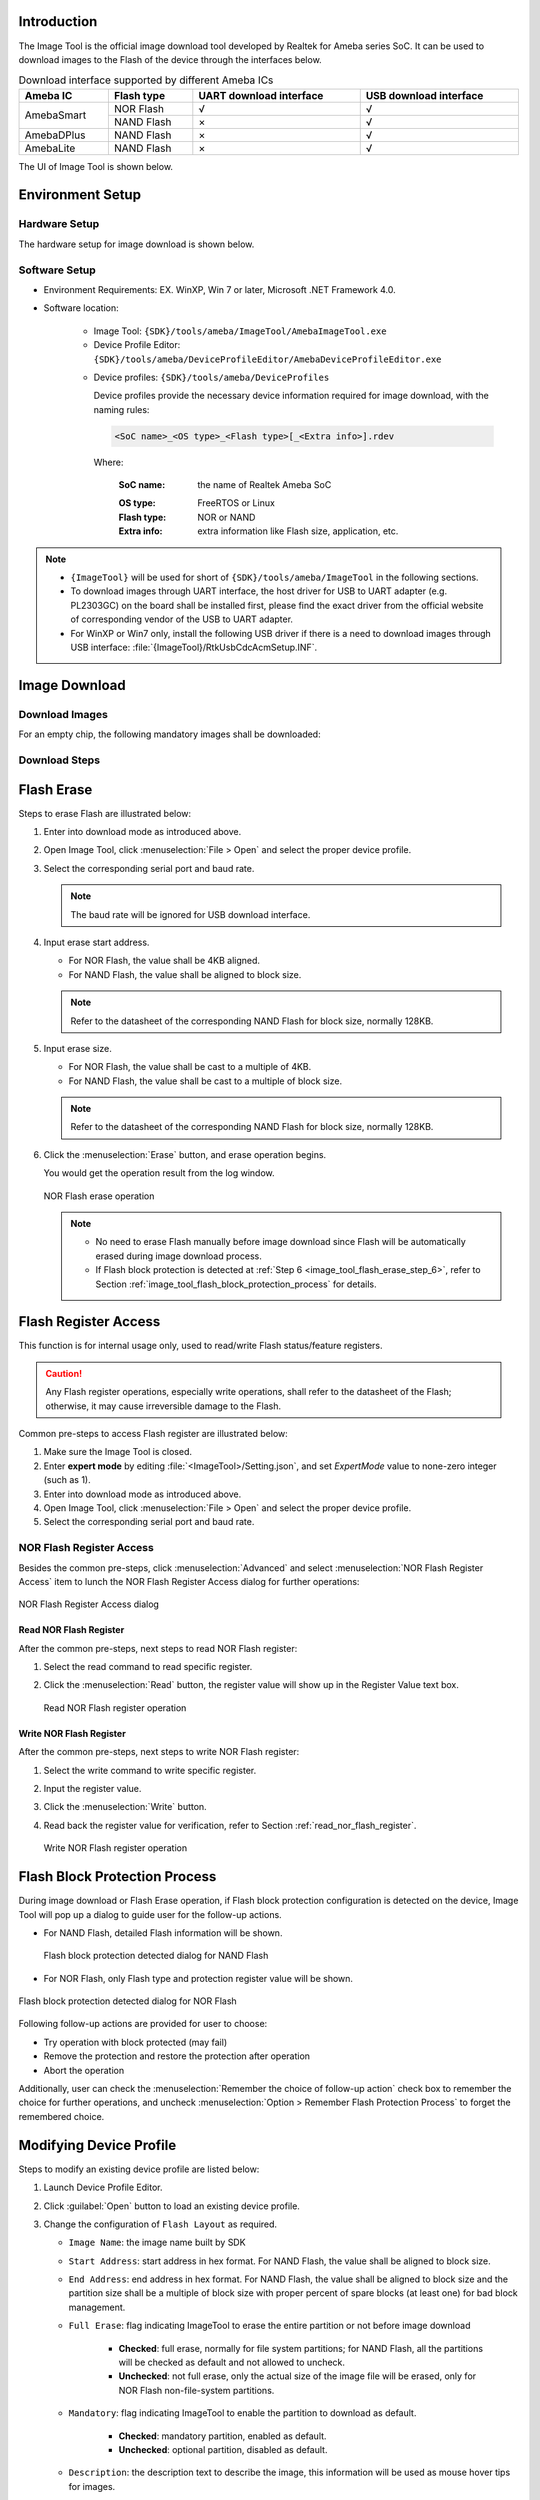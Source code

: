 .. _image_tool:

Introduction
------------------------
The Image Tool is the official image download tool developed by Realtek for Ameba series SoC.
It can be used to download images to the Flash of the device through the interfaces below.
   
   
.. table:: Download interface supported by different Ameba ICs
   :width: 100%
   :widths: auto

   +------------+------------+-------------------------+------------------------+
   | Ameba IC   | Flash type | UART download interface | USB download interface |
   +============+============+=========================+========================+
   | AmebaSmart | NOR Flash  | √                       | √                      |
   |            +------------+-------------------------+------------------------+
   |            | NAND Flash | ×                       | √                      |
   +------------+------------+-------------------------+------------------------+
   | AmebaDPlus | NAND Flash | ×                       | √                      |
   +------------+------------+-------------------------+------------------------+
   | AmebaLite  | NAND Flash | ×                       | √                      |
   +------------+------------+-------------------------+------------------------+


The UI of Image Tool is shown below.

.. only:: FreeRTOS
   
   .. figure:: ../figures/image_tool_ui_freertos.png
      :scale: 90%
      :align: center

      Image Tool UI


.. only:: Linux
   
   .. figure:: ../figures/image_tool_ui_linux.png
      :scale: 90%
      :align: center

      Image Tool UI

Environment Setup
----------------------------------
Hardware Setup
~~~~~~~~~~~~~~~~~~~~~~~~~~~~
The hardware setup for image download is shown below.

.. tabs::

   .. tab:: AmebaSmart

      .. figure:: ../figures/hardware_setup_for_image_download_smart.svg
         :scale: 130%
         :align: center

         Hardware setup for image download

   .. tab:: AmebaLite

      .. figure:: ../figures/hardware_setup_for_image_download_lite.svg
         :scale: 130%
         :align: center

         Hardware setup for image download

   .. tab:: AmebaDPlus

      .. figure:: ../figures/hardware_setup_for_image_download_dplus.svg
         :scale: 130%
         :align: center

         Hardware setup for image download
   

Software Setup
~~~~~~~~~~~~~~~~~~~~~~~~~~~~
- Environment Requirements: EX. WinXP, Win 7 or later, Microsoft .NET Framework 4.0.

- Software location:

   - Image Tool: ``{SDK}/tools/ameba/ImageTool/AmebaImageTool.exe``

   - Device Profile Editor: ``{SDK}/tools/ameba/DeviceProfileEditor/AmebaDeviceProfileEditor.exe``

   .. only:: internal
      
      
         - Device Profile Editor internal version: ``{SDK}/tools/ameba/DeviceProfileEditor/AmebaDeviceProfileEditor(Internal).exe``
   

   - Device profiles: ``{SDK}/tools/ameba/DeviceProfiles``

     Device profiles provide the necessary device information required for image download, with the naming rules:

     .. code-block::
      
        <SoC name>_<OS type>_<Flash type>[_<Extra info>].rdev

     Where:

      :SoC name: the name of Realtek Ameba SoC

      .. only:: internal
          
         The SoC names corresponding with the RTL numbers are listed below:
         
         .. table::
            :width: 100%
            :widths: auto
         
            +------------+------------------------------------------+
            | SoC Name   | RTL Number                               |
            +============+==========================================+
            | Ameba1     | RTL8195X                                 |
            +------------+------------------------------------------+
            | AmebaZ     | RTL871XB                                 |
            +------------+------------------------------------------+
            | AmebaZ2    | RTL872XC                                 |
            +------------+------------------------------------------+
            | AmebaD     | RTL872XD                                 |
            +------------+------------------------------------------+
            | AmebaLite  | RTL8720E/RTL8710E: without DSP and audio |
            |            |                                          |
            |            | RTL8726E/RTL8713E: full-function         |
            +------------+------------------------------------------+
            | AmebaSmart | RTL8730E                                 |
            +------------+------------------------------------------+
            | AmebaDplus | RTL8721D: with TZ                        |
            |            |                                          |
            |            | RTL8711D: without TZ                     |
            +------------+------------------------------------------+

      :OS type: FreeRTOS or Linux

      :Flash type: NOR or NAND

      :Extra info: extra information like Flash size, application, etc.

.. note::
      - ``{ImageTool}`` will be used for short of ``{SDK}/tools/ameba/ImageTool`` in the following sections.

      - To download images through UART interface, the host driver for USB to UART adapter (e.g. PL2303GC) on the board shall be installed first, please find the exact driver from the official website of corresponding vendor of the USB to UART adapter.

      - For WinXP or Win7 only, install the following USB driver if there is a need to download images through USB interface: :file:`{ImageTool}/RtkUsbCdcAcmSetup.INF`.
      
Image Download
-----------------
Download Images
~~~~~~~~~~~~~~~~
For an empty chip, the following mandatory images shall be downloaded:

.. only:: FreeRTOSS

   .. table::
      :width: 100%
      :widths: auto
   
      +---------------------------+----------------------+---------------------------+---------------------------------------+
      | IC                        | Image name           | Description               | Mandatory?                            |
      +===========================+======================+===========================+=======================================+
      | AmebaSmart                | km4_boot_all.bin     | KM4 bootloader            | √                                     |
      |                           +----------------------+---------------------------+---------------------------------------+
      |                           | km0_km4_ca32_app.bin | KM0/KM4/CA32 applications | √                                     |
      +---------------------------+----------------------+---------------------------+---------------------------------------+
      | AmebaLite                 | km4_boot_all.bin     | KM4 bootloader            | √                                     |
      |                           +----------------------+---------------------------+---------------------------------------+
      |                           | kr4_km4_app.bin      | KR4/KM4 applications      | √                                     |
      |                           +----------------------+---------------------------+---------------------------------------+
      |                           | dsp_all.bin          | DSP image                 | X (only for IC series with DSP)       |
      +---------------------------+----------------------+---------------------------+---------------------------------------+
      | AmebaDPlus                | km4_boot_all.bin     | KM4 bootloader            | √                                     |
      |                           +----------------------+---------------------------+---------------------------------------+
      |                           | km0_km4_app.bin      | KM0/KM4 applications      | √                                     |  
      +---------------------------+----------------------+---------------------------+---------------------------------------+

.. only:: Linux
      
   .. table::
      :width: 100%
      :widths: auto
   
      +-------------+---------------------+------------------------------------------------------------------+------------+
      | IC          | Image name          | Description                                                      | Mandatory? |
      +=============+=====================+==================================================================+============+
      | AmebaSmart  | A: km4_boot_all.bin | A slot: KM4 bootloader                                           | √          |
      |             +---------------------+------------------------------------------------------------------+------------+
      |             | A: km0_km4_app.bin  | A slot: KM0/KM4 applications                                     | √          |
      |             +---------------------+------------------------------------------------------------------+------------+
      |             | A: boot.img         | A slot: CA32 firmware package, including BL1, BL2, BL32 and BL33 | √          |
      |             +---------------------+------------------------------------------------------------------+------------+
      |             | B: km4_boot_all.bin | B slot: KM4 bootloader                                           | X          |
      |             +---------------------+------------------------------------------------------------------+------------+
      |             | B: km0_km4_app.bin  | B slot: KM0/KM4 applications                                     | X          |
      |             +---------------------+------------------------------------------------------------------+------------+
      |             | B: boot.img         | B slot: CA32 firmware package, including BL1, BL2, BL32 and BL33 | X          |
      |             +---------------------+------------------------------------------------------------------+------------+
      |             | A: vbmeta.img       | A slot: AP Linux meta data image, only for secure boot           | X          |
      |             +---------------------+------------------------------------------------------------------+------------+
      |             | B: vbmeta.img       | B slot: AP Linux meta data image, only for secure boot           | X          |
      |             +---------------------+------------------------------------------------------------------+------------+
      |             | A: xxx.dtb*         | A slot: AP Linux DTB (device tree blob)                          | √          |
      |             +---------------------+------------------------------------------------------------------+------------+
      |             | B: xxx.dtb*         | B slot: AP Linux DTB for recovery                                | X          |
      |             +---------------------+------------------------------------------------------------------+------------+
      |             | A: kernel.img       | A slot: AP Linux kernel                                          | √          |
      |             +---------------------+------------------------------------------------------------------+------------+
      |             | B: kernel.img       | B slot: AP Linux kernel                                          | X          |
      |             +---------------------+------------------------------------------------------------------+------------+
      |             | rootfs.img          | AP Linux rootfs binary                                           | √          |
      |             +---------------------+------------------------------------------------------------------+------------+
      |             | userdata.img        | AP user data binary                                              | √          |
      +-------------+---------------------+------------------------------------------------------------------+------------+
      
   .. note::

      \ * For DTB image, Yocto will build all available DTS files in SDK into DTB images for users to select as required.

   .. table::
      :width: 100%
      :widths: auto
   
      +------------------------------+---------------------------------------------------------------------------------+
      | DTB image name               | Description                                                                     |
      +==============================+=================================================================================+
      | rtl8730elh-va7-generic.dtb   | DTB for RTL8730ELH-VA7, with minimum features for customer design reference     |
      +------------------------------+---------------------------------------------------------------------------------+
      | rtl8730elh-va7-full.dtb      | DTB for RTL8730ELH-VA7, with maximum features for development and demonstration |
      +------------------------------+---------------------------------------------------------------------------------+
      | rtl8730elh-va7-tests-xxx.dtb | DTB for RTL8730ELH-VA7, with BSP test support, where `xxx` is:                  |
      |                              |                                                                                 |
      |                              | - adc-diff: ADC differential mode test                                          |
      |                              |                                                                                 |
      |                              | - adc-sig: ADC single mode test                                                 |
      |                              |                                                                                 |
      |                              | - ctc: CTC test                                                                 |
      |                              |                                                                                 |
      |                              | - i2c: I2C test                                                                 |
      |                              |                                                                                 |
      |                              | - ir-rx: IR RX test                                                             |
      |                              |                                                                                 |
      |                              | - ir-tx: IR TX test                                                             |
      |                              |                                                                                 |
      |                              | - misc: Misc test                                                               |
      |                              |                                                                                 |
      |                              | - spi: SPI test                                                                 |
      |                              |                                                                                 |
      |                              | - uart: UART test                                                               |
      +------------------------------+---------------------------------------------------------------------------------+
      | rtl8730elh-va8-generic.dtb   | DTB for RTL8730ELH-VA8, with minimum features for customer design reference     |
      +------------------------------+---------------------------------------------------------------------------------+
      | rtl8730elh-va8-full.dtb      | DTB for RTL8730ELH-VA8, with maximum features for development and demonstration |
      +------------------------------+---------------------------------------------------------------------------------+
      | rtl8730elh-va8-tests-xxx.dtb | DTB for RTL8730ELH-VA8, with BSP test support, where `xxx` is:                  |
      |                              |                                                                                 |
      |                              | - adc-diff: ADC differential mode test                                          |
      |                              |                                                                                 |
      |                              | - adc-sig: ADC single mode test                                                 |
      |                              |                                                                                 |
      |                              | - ctc: CTC test                                                                 |
      |                              |                                                                                 |
      |                              | - i2c: I2C test                                                                 |
      |                              |                                                                                 |
      |                              | - ir-rx: IR RX test                                                             |
      |                              |                                                                                 |
      |                              | - ir-tx: IR TX test                                                             |
      |                              |                                                                                 |
      |                              | - misc: Misc test                                                               |
      |                              |                                                                                 |
      |                              | - spi: SPI test                                                                 |
      |                              |                                                                                 |
      |                              | - uart: UART test                                                               |
      +------------------------------+---------------------------------------------------------------------------------+

   .. note::
      Refer to :download:`Linux DTS Pinmux Configurations <../../../../../_static/PM0603_RTL8730E_Linux_DTS_Pinmux_Configurations.xlsx>` for detailed information of DTS pinmux groups.

Download Steps
~~~~~~~~~~~~~~~~
.. only:: FreeRTOS

   The image download steps are illustrated below:
   
   1. Enter into download mode.

      There are two ways to enter into download mode.
      
         A. The first and recommended way is to push the hardware :guilabel:`Download` and :guilabel:`CHIP_EN` buttons.
      
            a. Push the :guilabel:`Download` button and keep it pressed.
      
            b. Re-power on the device or press the :guilabel:`CHIP_EN` button.
      
            c. Release the :guilabel:`Download` button.
      
         B. The alternate way is to type the ``reboot uartburn`` command from the UART console if this command is not removed from SDK and AP is running normally.
   
      Now, the device goes into download mode and is ready to receive data.
   
   .. tabs::

      .. tab:: AmebaSmart

         2. Open Image Tool, click :menuselection:`File > Open` and select the proper device profile.
      
            - For IC series with NOR Flash, select :file:`AmebaSmart_FreeRTOS_NOR.rdev`.
      
            - For IC series with NAND Flash, select :file:`AmebaSmart_FreeRTOS_NAND.rdev`.         
   
      .. tab:: AmebaLite

         2. Open Image Tool, click :menuselection:`File > Open` and select the device profile :file:`AmebaLite_FreeRTOS_NOR.rdev`.

      .. tab:: AmebaDPlus

         2. Open Image Tool, click :menuselection:`File > Open` and select the device profile :file:`AmebaDplus_FreeRTOS_NOR.rdev`.

   
   3. Select the corresponding serial port and transmission baud rate. The default baud rate is 1500000.
      
      .. only:: RTL8730E or RTL8721D or RTL8711D
      
         .. note::
            The baud rate will be ignored for USB download interface.
         
   4. Click the :menuselection:`Browse` button to select the images to be programmed.
   
      .. note::
            Flash layout is allowed to be changed via Image Tool if indeed necessary.
            However, to formally change the Flash layout, it is suggested to use :mod:`Device Profile Editor` other than :mod:`Image Tool` and the Flash layout in SDK shall be changed accordingly. Refer to Section :ref:`image_tool_modifying_device_profile` for details.
     
   5. Click the :menuselection:`Download` button to start.

      The progress bar will show the download progress of each image and the log widget will show the operation status.

      .. tabs::
      
         .. tab:: AmebaSmart
      
            .. figure:: ../figures/image_download_operation_smart_freertos.png
               :scale: 90%
               :align: center

               Image download operation
      
         .. tab:: AmebaLite
      
            .. figure:: ../figures/image_download_operation_lite.png
               :scale: 90%
               :align: center

               Image download operation

         .. tab:: AmebaDPlus
      
            .. figure:: ../figures/image_download_operation_dplus.png
               :scale: 90%
               :align: center

               Image download operation

   
.. only:: Linux
         
   The image download steps are illustrated below:
   
   1. Enter into download mode.
   
      a. Push the :menuselection:`DOWNLOAD` button and keep it pressed.
   
      b. Re-power on the device or press the :menuselection:`CHIP_EN` button.
   
      c. Release the :menuselection:`DOWNLOAD` button.
   
      Now, the device goes into download mode and is ready to receive data.
   
   2. Open Image Tool, click :menuselection:`File > Open` and select the proper device profile.
   
      - For RTL8730ELH-VA7, select :file:`AmebaSmart_Linux_NAND_128MB.rdev`
   
      - For RTL8730ELH-VA8, select :file:`AmebaSmart_Linux_NAND_256MB.rdev`
   
   3. Select the corresponding serial port, and the baud rate will be ignored for USB download interface.
   
   4. Click the :menuselection:`Browse` button to select the images to be programmed.
        
      .. note::

         Flash layout is allowed to be changed via Image Tool if indeed necessary.
         However, to formally change the Flash layout, it is suggested to use :mod:`Device Profile Editor` other than :mod:`Image Tool` and the Flash layout in SDK shall be changed accordingly. Refer to Section :ref:`image_tool_modifying_device_profile` for details.
      
   5. Click the :menuselection:`DOWNLOAD` button to start. The progress bar will show the download progress of each image and the log widget will show the operation status.
   
      .. figure:: ../figures/image_download_operation_smart_linux.png
         :scale: 90%
         :align: center
      
         Image download operation  
   
Flash Erase
----------------------
Steps to erase Flash are illustrated below:

1. Enter into download mode as introduced above.

2. Open Image Tool, click :menuselection:`File > Open` and select the proper device profile.

3. Select the corresponding serial port and baud rate.

   .. note::
      The baud rate will be ignored for USB download interface.


4. Input erase start address.

   - For NOR Flash, the value shall be 4KB aligned.
   
   - For NAND Flash, the value shall be aligned to block size.
   
   .. note::
      Refer to the datasheet of the corresponding NAND Flash for block size, normally 128KB.

5. Input erase size.

   - For NOR Flash, the value shall be cast to a multiple of 4KB.
        
   - For NAND Flash, the value shall be cast to a multiple of block size.
   
   .. note::
      Refer to the datasheet of the corresponding NAND Flash for block size, normally 128KB.

.. _image_tool_flash_erase_step_6:

6. Click the :menuselection:`Erase` button, and erase operation begins.

   You would get the operation result from the log window.

   .. figure:: ../figures/nor_flash_erase_operation.png
      :scale: 90%
      :align: center

      NOR Flash erase operation

   .. only:: RTL8730E
         
      .. figure:: ../figures/nand_flash_erase_operation_smart.png
         :scale: 90%
         :align: center
      
         NAND Flash erase operation
   
   .. note::

         - No need to erase Flash manually before image download since Flash will be automatically erased during image download process.

         - If Flash block protection is detected at :ref:`Step 6 <image_tool_flash_erase_step_6>`, refer to Section :ref:`image_tool_flash_block_protection_process` for details.


Flash Register Access
------------------------------------------
This function is for internal usage only, used to read/write Flash status/feature registers.


.. caution::

   Any Flash register operations, especially write operations, shall refer to the datasheet of the Flash; otherwise, it may cause irreversible damage to the Flash.

Common pre-steps to access Flash register are illustrated below:

1. Make sure the Image Tool is closed.

2. Enter **expert mode** by editing :file:`<ImageTool>/Setting.json`, and set `ExpertMode` value to none-zero integer (such as 1).

3. Enter into download mode as introduced above.

4. Open Image Tool, click :menuselection:`File > Open` and select the proper device profile.

5. Select the corresponding serial port and baud rate.

NOR Flash Register Access
~~~~~~~~~~~~~~~~~~~~~~~~~~~~~~~~~~~~~~~~~~~~~~~~~~
Besides the common pre-steps, click :menuselection:`Advanced` and select :menuselection:`NOR Flash Register Access` item to lunch the NOR Flash Register Access dialog for further operations:

.. figure:: ../figures/nor_flash_register_access.png
   :scale: 90%
   :align: center

   NOR Flash Register Access dialog

.. _read_nor_flash_register:

Read NOR Flash Register
^^^^^^^^^^^^^^^^^^^^^^^^^^^^^^^^^^^^^^^^^^^^^^
After the common pre-steps, next steps to read NOR Flash register:

1. Select the read command to read specific register.

2. Click the :menuselection:`Read` button, the register value will show up in the Register Value text box.

   .. figure:: ../figures/read_nor_flash_register_operation.png
      :scale: 90%
      :align: center

      Read NOR Flash register operation

Write NOR Flash Register
^^^^^^^^^^^^^^^^^^^^^^^^^^^^^^^^^^^^^^^^^^^^^^^^
After the common pre-steps, next steps to write NOR Flash register:

1. Select the write command to write specific register.

2. Input the register value.

3. Click the :menuselection:`Write` button.

4. Read back the register value for verification, refer to Section :ref:`read_nor_flash_register`.

   .. figure:: ../figures/write_nor_flash_register_operation.png
      :scale: 90%
      :align: center

      Write NOR Flash register operation

.. only:: RTL8730E
   
   NAND Flash Register Access
   ~~~~~~~~~~~~~~~~~~~~~~~~~~~
   Besides the common pre-steps, click :menuselection:`Advanced` and select :menuselection:`NAND Flash Register Access` item to lunch the NAND Flash Register Access dialog for further operations.
   
   .. figure:: ../figures/nand_flash_register_access_smart.png
      :scale: 90%
      :align: center
   
      NAND Flash Register Access dialog
   
   Read NAND Flash Register
   ^^^^^^^^^^^^^^^^^^^^^^^^^
   After the common pre-steps, next steps to read NAND Flash register:
   
   1. Select the read command.
   
   2. Select the register address.
   
   3. Click the :menuselection:`Read` button, the register value will show up in the Register Value text box.
   
      .. figure:: ../figures/read_nand_flash_register_operation_smart.png
         :scale: 90%
         :align: center
      
         Read NAND Flash register operation
   
   Write NAND Flash Register
   ^^^^^^^^^^^^^^^^^^^^^^^^^^^^^^^^^^^^^^^^^^^^^^^^^^
   After the common pre-steps, next steps to write NAND Flash register:
   
   4. Select the write command.
   
   5. Select the register address.
   
   6. Input the register value.
   
   7. Click the :menuselection:`Write` button.
   
      .. figure:: ../figures/write_nand_flash_register_operation_smart.png
         :scale: 90%
         :align: center
      
         Write NAND Flash register operation
   
.. only:: RTL8730E
   
   NAND Bad Block Management
   --------------------------------------------------------------------------------
   This function is for internal usage only, used to scan or mark NAND block status.
   
   Common pre-steps for NAND bad block management:
   
   1. Make sure Image Tool is closed.
   
   2. Enter *expert mode* by editing :file:`<ImageTool>/Setting.json`, setting *ExpertMode* value to none-zero integer (such as 1).
   
   3. Enter into download mode as introduced above.
   
   4. Open Image Tool, click :menuselection:`File > Open` and select the proper device profile.
   
   5. Select the corresponding serial port and baud rate.
   
   6. Click :menuselection:`Advanced` and select :menuselection:`NAND Flash Bad Block Managemen` to lunch the NAND Flash Bad Block Management dialog.
   
      .. figure:: ../figures/nand_flash_bad_block_management_smart.png
         :scale: 50%
         :align: center
      
         NAND Flash Bad Block Management dialog
   
   Scan Block Status
   ~~~~~~~~~~~~~~~~~~~~~~~~~~~~~~~~~~
   After the common pre-steps, next steps to scan block status:
   
   1. (Optional) Check the :menuselection:`Check Weak Blocks` check box as required.
   
      - If not checked as default, Image Tool will only scan the bad marker of each block to get a list of bad blocks.

      - If checked, Image Tool will scan the status of all the blocks and the status of all pages of non-bad blocks, to get a detailed status result of blocks and pages, which will cost much more time than bad-block-only scan.
   
   2. (Optional) Check the :menuselection:`Show Bad/Weak Blocks Only` check box as required.
   
      - If not checked as default, Image Tool will show the status of all the blocks.

      - If checked, Image Tool will only show the status of bad and weak blocks.

      It is recommended to check the option to get a clear result.
   
   3. Click the :menuselection:`Scan` button.
   
      .. figure:: ../figures/scan_nand_flash_block_status_operation_smart.png
         :scale: 50%
         :align: center
      
         Scan NAND Flash block status operation
   
   4. The scan result will be shown as below:
   
      - For bad-block-only scan result, bad blocks will be shown with red background color in the Address cell.
   
        .. figure:: ../figures/nand_flash_bad_block_scan_result_smart.png
           :scale: 50%
           :align: center
        
           NAND Flash bad block scan result
   
      - For weak blocks scan result, not only the Address cells of blocks but also the cells of pages will be marked with special colors:
      
         - For bad blocks, the Address cell of the block will be marked with red, while the pages of the block will not be marked.
      
         - For weak blocks, the Address cell of the block will be marked with:
      
            - **Yellow**: if there are only bit flip warnings for all the pages of the block
      
            - **Orange**: if there are any bit flip errors for all the pages of the block
      
            - **Brown**: if there are any fatal bit flip errors for all the pages of the block
      
            - **Gray**: if the status scan results in any other errors for any pages of the block
      
         - For weak pages, the cell of the page will be marked with:
      
            - **Yellow**: if the page read results in bit flip warning
      
            - **Orange**: if the page read results in bit flip error
      
            - **Brown**: if the page read results in fatal bit flip error
      
            - **Gray**: if the page read results in any other errors
   
         .. figure:: ../figures/nand_flash_weak_block_scan_result_smart.png
            :scale: 50%
            :align: center
         
            NAND Flash weak block scan result
   
   Mark Block Status
   ~~~~~~~~~~~~~~~~~~~~~~~~~~~~~~~~~~
   After taking the block scan operation, user will be able to mark the status of specified blocks to good or bad. This function is only for internal debug purpose.


   .. caution::
      Be careful to change the status of a block, especially mark a bad block to good.
      
   To mark the status of non-bad block(s) to bad:
   
   1. Select one or more non-bad blocks.
   
   2. Click the :menuselection:`Mark Bad` button and confirm the operation.
   
      .. figure:: ../figures/mark_nand_flash_block_status_to_bad_smart.png
         :scale: 60%
         :align: center
      
         Mark NAND Flash block status to bad
   
   To mark the status of bad block(s) to good:
   
   1. Select one or more bad blocks.
   
   2. Click the :menuselection:`Mark Good` button and confirm the operation.
   
      .. figure:: ../figures/mark_nand_flash_block_status_to_good_smart.png
         :scale: 60%
         :align: center
      
         Mark NAND Flash block status to good

.. _image_tool_flash_block_protection_process:

Flash Block Protection Process
------------------------------------------------------------
During image download or Flash Erase operation, if Flash block protection configuration is detected on the device,
Image Tool will pop up a dialog to guide user for the follow-up actions.

- For NAND Flash, detailed Flash information will be shown.
   
  .. figure:: ../figures/nand.png
     :scale: 90%
     :align: center
  
     Flash block protection detected dialog for NAND Flash

- For NOR Flash, only Flash type and protection register value will be shown.

.. figure:: ../figures/nor.png
   :scale: 90%
   :align: center

   Flash block protection detected dialog for NOR Flash

Following follow-up actions are provided for user to choose:

- Try operation with block protected (may fail)

- Remove the protection and restore the protection after operation

- Abort the operation

Additionally, user can check the :menuselection:`Remember the choice of follow-up action` check box to remember the choice for further operations, and uncheck :menuselection:`Option > Remember Flash Protection Process` to forget the remembered choice.

.. only:: internal
   
   Flash Read
   ------------------------------------------
   This function is for internal usage only and shall be never exported to customers.
   
   Steps to read data from Flash:
   
   1. Make sure Image Tool is closed.
   
   2. Enter *developer mode* by editing runtime configuration file :file:`<ImageTool>/Setting.json`, set *ExpertMode* value to *0x0BDA* for hex or *3034* for decimal, to enable the Flash read function.
      
      .. note::
         - :file:`Setting.json` will be automatically generated at the first time that Image Tool is opened and saved each time that Image Tool is normally closed.
   
         - The magic key 0x0BDA is Realtek's USB IF VID.
      
   3. Enter into download mode as introduced above.
   
   4. Open Image Tool, click :menuselection:`File > Open` and select the proper device profile.
   
   5. Select the corresponding serial port and baud rate.
      
      .. note::
         The baud rate will be ignored for USB download interface.
   
   
   6. Input read address.
   
      - For NOR Flash, only Start Addr shall be specified and the value has no limitation.
   
      - For NAND Flash, both Start Addr and End Addr shall be specified, and the values shall be aligned to page size.
   
      .. note::
         Refer to the datasheet of the corresponding NAND Flash for page size, normally 2KB for <1Gbit SPI NAND Flash models.
   
   
   7. Input read size.
   
      - For NOR Flash, the value shall be a multiple of 4KB.
   
      - For NAND Flash, the value shall be a multiple of page size.
      
      .. note::
         - Refer to the datasheet of the corresponding NAND Flash for page size, normally 2KB for SPI NAND Flash models.
   
         - For NAND Flash, Image Tool will try to read data from address Start Addr for size Size with bad blocks skipped, until the read out data size counted to Size of address exceed address End Addr.
   
   
   8. Click the :menuselection:`Read` button, and the Flash data will be dumped into the same path of :file:`AmebaImageTool.exe`, named with :file:`<start address>.bin`.
   
      .. figure:: ../figures/nor_flash_read_operation.png
         :scale: 90%
         :align: center
      
         NOR Flash read operation
   
      .. figure:: ../figures/nand_flash_read_operation.png
         :scale: 90%
         :align: center
      
         NAND Flash read operation
   
.. only:: internal
   
   eFuse Access
   ----------------------------------------------
   This function is for internal usage only and shall not be exported to customers.
   
   Common preparation steps to access eFuse:
   
   1. Make sure Image Tool is closed.
   
   2. Enter **developer mode** as introduced above.
   
   3. Enter into download mode as introduced above.
   
   4. Open Image Tool, click :menuselection:`File > Open` and select the proper device profile.
   
   5. Select the corresponding serial port and baud rate.
   
      .. note::
         The baud rate will be ignored for USB download interface.
   
   
   6. Switch to eFuse tab.
   
      .. figure:: ../figures/efuse_tab.png
         :scale: 90%
         :align: center
      
         eFuse tab
   
   Read
   ~~~~~~~~
   Read full eFuse map:
   
   1. Select eFuse type, logical or physical.
   
   2. Click the :guilabel:`Read` button, a pop up dialog will show the read result and the eFuse data will be printed to the left table if read success.
   
      .. figure:: ../figures/read_efuse_map.png
         :scale: 90%
         :align: center
      
         Read eFuse map
   
   Program
   ~~~~~~~~~~~~~~
   After the eFuse map has been successfully read out from device of loaded from a map file, user can program the specified bytes of eFuse map as required:
   
   1. Select eFuse type, logical or physical.
   
   2. Edit the eFuse map as required.
   
   3. Click the :guilabel:`Program` button, a pop up dialog will show the program result.
   
      .. figure:: ../figures/program_efuse_map.png
         :scale: 90%
         :align: center
      
         Program eFuse map
   
   Save Map File
   ~~~~~~~~~~~~~~~~~~~~~~~~~~
   After the eFuse map has been successfully read out from device of loaded from a map file, user can save the eFuse data to a map file by clicking the :guilabel:`Save` button.
   
      .. figure:: ../figures/save_map_file.png
         :scale: 90%
         :align: center
      
         Save map file
   
   Load Map File
   ~~~~~~~~~~~~~~~~~~~~~~~~~~
   Load a saved map file to the eFuse table:
   
   1. Click the :guilabel:`Browse` button to select an eFuse map file.
   
   2. Click the :guilabel:`Load` button to load it to the eFuse table.
   
      .. figure:: ../figures/load_map_file.png
         :scale: 90%
         :align: center
      
         Load map file
   
   Load Default Map
   ~~~~~~~~~~~~~~~~~~~~~~~~~~~~~~~~
   Click the :guilabel:`Default` button to load default logical map.
   
      .. figure:: ../figures/load_default_map.png
         :scale: 90%
         :align: center
      
         Load default map

.. _image_tool_modifying_device_profile:

Modifying Device Profile
------------------------------------------------
.. only:: internal
   
   
   Customer Version
   ~~~~~~~~~~~~~~~~~~~~~~~~~~~~~~~~


Steps to modify an existing device profile are listed below:

1. Launch Device Profile Editor.

2. Click :guilabel:`Open` button to load an existing device profile.

3. Change the configuration of ``Flash Layout`` as required.

   - ``Image Name``: the image name built by SDK

   - ``Start Address``: start address in hex format. For NAND Flash, the value shall be aligned to block size.

   - ``End Address``: end address in hex format. For NAND Flash, the value shall be aligned to block size and the partition size shall be a multiple of block size with proper percent of spare blocks (at least one) for bad block management.

   - ``Full Erase``: flag indicating ImageTool to erase the entire partition or not before image download

      - **Checked**: full erase, normally for file system partitions; for NAND Flash, all the partitions will be checked as default and not allowed to uncheck.

      - **Unchecked**: not full erase, only the actual size of the image file will be erased, only for NOR Flash non-file-system partitions.

   - ``Mandatory``: flag indicating ImageTool to enable the partition to download as default.

      - **Checked**: mandatory partition, enabled as default.

      - **Unchecked**: optional partition, disabled as default.

   - ``Description``: the description text to describe the image, this information will be used as mouse hover tips for images.

4. Click :guilabel:`Save` button to overwrite the existing device profile or click :guilabel:`Save As` button to save the modified device profile to a new file.

   .. figure:: ../figures/edit_an_existing_device_profile.png
      :scale: 80%
      :align: center

      Edit an existing device profile

.. only:: internal
   
   Internal Version
   ~~~~~~~~~~~~~~~~~~~~~~~~~~~~~~~~~~~~~~~~~~~~~~~~~~~~~~
   Steps to modify an existing device profile via internal version are listed below:
   
   1. Launch Device Profile Editor internal version.
   
   2. Click :menuselection:`Open` button to load an existing device profile.
   
   3. Change the configuration of ``General Info`` as required.
   
      - ``SoC Name``: the name of Realtek Ameba SoC
   
         - For SoC series Ameba1/AmebaZ/AmebaZ2/AmebaD, the SoC Name should not be changed.
   
         - For other SoC series, the SoC Name is just a string for ImageTool to display in the title and is allowed to be freely changed.
   
      - ``Flash Type``: NOR or NAND
   
      - ``Support >16MB NOR Flash``: flag indicating whether to support >16MB NOR Flash or not, check this option for SoC series later than AmebaSmart
   
      - ``Floader File Name``: the file name of the ImageTool Flash loader, read-only for release version
   
      - ``Floader Address``: the RAM load address of the ImageTool Flash loader, in hex format, read-only for release version
   
      - ``Handshake Baudrate``: the handshake baudrate of the ImageTool Flash loader, in decimal format, read-only for release version
   
      - ``Log Baudrate``: the baudrate of LOGUART in decimal format, used for ImageTool to command the normal mode SoC switching to UART download mode
   
      - ``Logical eFuse Length``: the length of logical eFuse map in byte, set it to 0x000 for SoC series earlier than AmebaSmart, read-only for release version
   
      - ``Physical eFuse Length``: the length of physical eFuse map in byte, set it to 0x000 for SoC series earlier than AmebaSmart, read-only for release version
   
   4. Change the configuration of ``Flash Layout`` as required.
   
      - ``Image Name``: the image name built by SDK
   
      - ``Start Address``: start address in hex format. For NAND Flash, the value shall be aligned to block size.
   
      - ``End Address``: end address in hex format. For NAND Flash, the value shall be aligned to block size and the partition size shall be a multiple of block size with proper percent of spare blocks (at least one) for bad block management.
   
      - ``Full Erase``: flag indicating ImageTool to erase the entire partition or not before image download
   
         - Checked: full erase, normally for file system partitions; for NAND Flash, all the partitions will be checked as default and not allowed to uncheck.
   
         - Unchecked: not full erase, only the actual size of the image file will be erased, only for NOR Flash non-file-system partitions.
   
      - ``Mandatory``: flag indicating ImageTool to enable the partition to download as default.
   
         - Checked: mandatory partition, enabled as default.
   
         - Unchecked: optional partition, disabled as default.
   
      - ``Description``: the description text to describe the image, this information will be used as mouse hover tips for images.
   
   5. Change the configuration of ``Logical eFuse Default Map`` as required.
   
      The data item of eFuse map is defined as a start offset address with 16-byte data.
   
      Leave it empty for SoC series either earlier than AmebaSmart or default map is not required.
   
   6. Click :guilabel:`Save` button to overwrite the existing device profile or click :guilabel:`Save As` button to save the modified device profile to a new file.
   
      .. figure:: ../figures/edit_an_existing_device_profile_via_internal_version.png
         :scale: 90%
         :align: center
      
         Edit an existing device profile via internal version
   

   .. caution::
      Do NOT change the configuration unless indeed necessary and you are an expert.
   
.. only:: internal
   
   Create New Device Profile
   ------------------------------------------------------------------------
   Steps to create a new device profile are listed below:
   
   1. Launch Device Profile Editor internal version.
   
   2. Set up ``General Info``, refer to Section :ref:`image_tool_modifying_device_profile` for details.
   
   3. Set up ``Flash Layout``, refer to Section :ref:`image_tool_modifying_device_profile` for details.
   
   4. (Optional) Set up ``Logical eFuse Default Map``, refer to Section :ref:`image_tool_modifying_device_profile` for details.
   
   5. Click :guilabel:`Save` button to save the new created device profile.
   
      .. figure:: ../figures/create_a_new_device_profile.png
         :scale: 90%
         :align: center
      
         Create a new device profile
   
